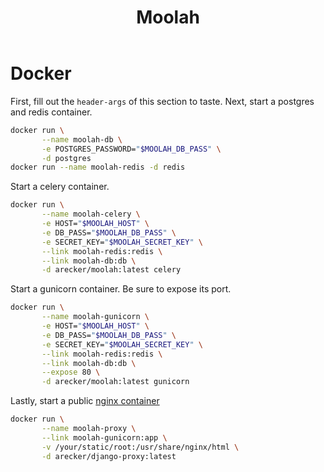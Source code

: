 #+TITLE: Moolah
#+STARTUP: indent

* Docker

First, fill out the =header-args= of this section to taste.  Next,
start a postgres and redis container.

#+BEGIN_SRC sh
  docker run \
         --name moolah-db \
         -e POSTGRES_PASSWORD="$MOOLAH_DB_PASS" \
         -d postgres
  docker run --name moolah-redis -d redis
#+END_SRC

Start a celery container.

#+BEGIN_SRC sh
  docker run \
         --name moolah-celery \
         -e HOST="$MOOLAH_HOST" \
         -e DB_PASS="$MOOLAH_DB_PASS" \
         -e SECRET_KEY="$MOOLAH_SECRET_KEY" \
         --link moolah-redis:redis \
         --link moolah-db:db \
         -d arecker/moolah:latest celery
#+END_SRC

Start a gunicorn container.  Be sure to expose its port.

#+BEGIN_SRC sh
  docker run \
         --name moolah-gunicorn \
         -e HOST="$MOOLAH_HOST" \
         -e DB_PASS="$MOOLAH_DB_PASS" \
         -e SECRET_KEY="$MOOLAH_SECRET_KEY" \
         --link moolah-redis:redis \
         --link moolah-db:db \
         --expose 80 \
         -d arecker/moolah:latest gunicorn
#+END_SRC

Lastly, start a public [[https://github.com/arecker/django-proxy][nginx container]]

#+BEGIN_SRC sh
  docker run \
         --name moolah-proxy \
         --link moolah-gunicorn:app \
         -v /your/static/root:/usr/share/nginx/html \
         -d arecker/django-proxy:latest
#+END_SRC
